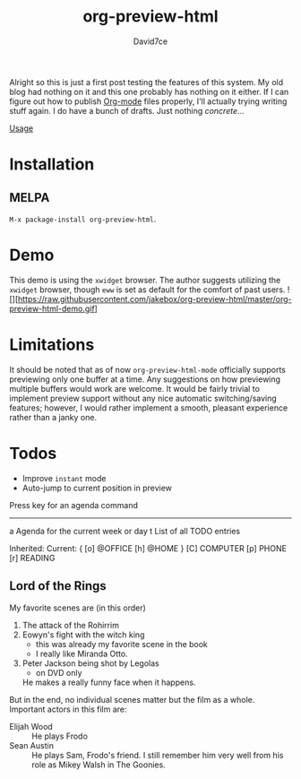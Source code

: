 :PROPERTIES:
:ID:       607bc8ec-f64c-4ea9-bc48-b3ff82fb9934
:END:
#+TITLE: org-preview-html
#+SUBTITLE:
#+AUTHOR: David7ce
#+CREATED: [2022-07-23 Wed 19:07]
#+LAST_MODIFIED: [2021-10-25 Mon 18:57:31]
#+FILETAGS: :blog:
#+OPTIONS: num:nil toc:nil ^:{} 

Alright so this is just a first post testing the features of this system. My old blog had nothing on it and this one probably has nothing on it either. If I can figure out how to publish [[id:ef93dff4-b19f-4835-9002-9d4215f8a6fe][Org-mode]] files properly, I'll actually trying writing stuff again. I do have a bunch of drafts. Just nothing /concrete/...

[[http://melpa.org/packages/org-preview-html-badge.svg]]

[[#usage][Usage]]

* Installation
** MELPA
~M-x package-install org-preview-html~.
      
* Demo
This demo is using the =xwidget= browser. The author suggests utilizing the =xwidget= browser, though =eww= is set as default for the comfort of past users.
![][https://raw.githubusercontent.com/jakebox/org-preview-html/master/org-preview-html-demo.gif]

* Limitations
It should be noted that as of now =org-preview-html-mode= officially supports previewing only one buffer at a time. Any suggestions on how previewing multiple buffers would work are welcome. It would be fairly trivial to implement preview support without any nice automatic switching/saving features; however, I would rather implement a smooth, pleasant experience rather than a janky one.

* Todos
+ Improve ~instant~ mode
+ Auto-jump to current position in preview


Press key for an agenda command
-------------------------------
a Agenda for the current week or day
t List of all TODO entries

#+TAGS: { @OFFICE(o) @HOME(h) } COMPUTER(c) PHONE(p) READING(r)


Inherited:
Current:
{ [o] @OFFICE     [h] @HOME    }
  [C] COMPUTER   [p] PHONE   [r] READING


** Lord of the Rings
   My favorite scenes are (in this order)
   1. The attack of the Rohirrim
   2. Eowyn's fight with the witch king
      + this was already my favorite scene in the book
      + I really like Miranda Otto.
   3. Peter Jackson being shot by Legolas
       - on DVD only
      He makes a really funny face when it happens.
   But in the end, no individual scenes matter but the film as a whole.
   Important actors in this film are:
   - Elijah Wood :: He plays Frodo
   - Sean Austin :: He plays Sam, Frodo's friend.  I still remember
     him very well from his role as Mikey Walsh in The Goonies.
